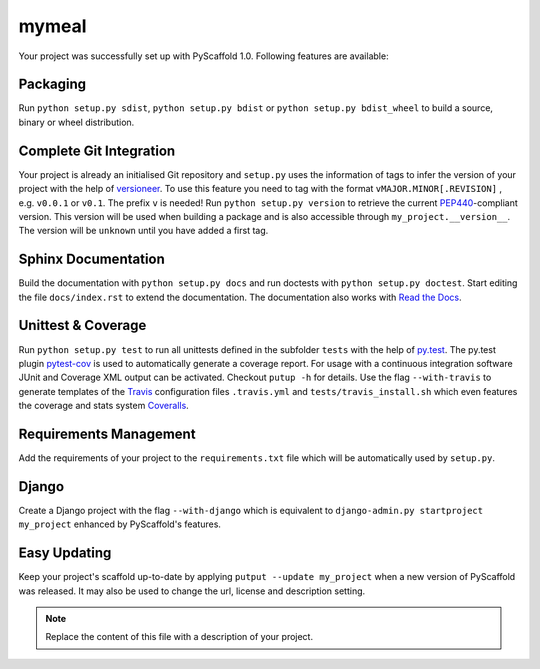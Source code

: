 ======
mymeal
======

Your project was successfully set up with PyScaffold 1.0.
Following features are available:

Packaging
=========

Run ``python setup.py sdist``, ``python setup.py bdist`` or
``python setup.py bdist_wheel`` to build a source, binary or wheel
distribution.


Complete Git Integration
========================

Your project is already an initialised Git repository and ``setup.py`` uses
the information of tags to infer the version of your project with the help of
`versioneer <https://github.com/warner/python-versioneer>`_.
To use this feature you need to tag with the format ``vMAJOR.MINOR[.REVISION]``
, e.g. ``v0.0.1`` or ``v0.1``. The prefix ``v`` is needed!
Run ``python setup.py version`` to retrieve the current `PEP440
<http://www.python.org/dev/peps/pep-0440/>`_-compliant version. This version
will be used when building a package and is also accessible through
``my_project.__version__``.
The version will be ``unknown`` until you have added a first tag.


Sphinx Documentation
====================

Build the documentation with ``python setup.py docs`` and run doctests with
``python setup.py doctest``. Start editing the file ``docs/index.rst`` to
extend the documentation. The documentation also works with `Read the Docs
<https://readthedocs.org/>`_.


Unittest & Coverage
===================

Run ``python setup.py test`` to run all unittests defined in the subfolder
``tests`` with the help of `py.test <http://pytest.org/>`_. The py.test plugin
`pytest-cov <https://github.com/schlamar/pytest-cov>`_ is used to automatically
generate a coverage report. For usage with a continuous integration software
JUnit and Coverage XML output can be activated. Checkout ``putup -h`` for
details. Use the flag ``--with-travis`` to generate templates of the
`Travis <https://travis-ci.org/>`_ configuration files ``.travis.yml`` and
``tests/travis_install.sh`` which even features the coverage and stats system
`Coveralls <https://coveralls.io/>`_.


Requirements Management
=======================

Add the requirements of your project to the ``requirements.txt`` file which
will be automatically used by ``setup.py``.


Django
======

Create a Django project with the flag ``--with-django`` which is equivalent
to ``django-admin.py startproject my_project`` enhanced by PyScaffold's
features.


Easy Updating
=============

Keep your project's scaffold up-to-date by applying
``putput --update my_project`` when a new version of PyScaffold was released.
It may also be used to change the url, license and description setting.


.. note::

    Replace the content of this file with a description of your project.

